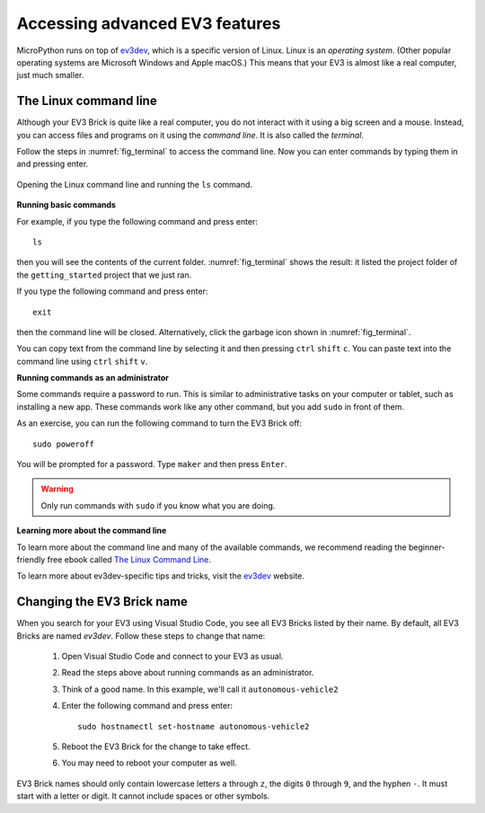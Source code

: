 Accessing advanced EV3 features
===============================

MicroPython runs on top of `ev3dev`_, which is a specific version of Linux.
Linux is an *operating system*. (Other popular operating
systems are Microsoft Windows and Apple macOS.) This means that your EV3 is
almost like a real computer, just much smaller.

The Linux command line
-----------------------------------------

Although your EV3 Brick is quite like a real computer, you do not interact with
it using a big screen and a mouse. Instead, you can access files and programs
on it using the *command line*. It is also called the *terminal*.

Follow the steps in :numref:`fig_terminal` to access the command line. Now
you can enter commands by typing them in and pressing enter.

.. _fig_terminal:

.. figure:: ../../api/images/terminal_label.png
   :width: 100 %
   :alt: files
   :align: center

   Opening the Linux command line and running the ``ls`` command.

**Running basic commands**

For example, if you type the following command and press enter::

   ls

then you will see the contents of the current folder. :numref:`fig_terminal`
shows the result: it listed the project folder of the ``getting_started``
project that we just ran.

If you type the following command and press enter::

   exit

then the command line will be closed. Alternatively, click the garbage icon
shown in :numref:`fig_terminal`.

You can copy text from the command line by selecting it and
then pressing ``ctrl`` ``shift`` ``c``.
You can paste text into the command line
using ``ctrl`` ``shift`` ``v``.

**Running commands as an administrator**

Some commands require a password to run. This is similar to administrative
tasks on your computer or tablet, such as installing a new app. These commands
work like any other command, but you add ``sudo`` in front of
them.

As an exercise, you can run the following command to turn the EV3 Brick off::

   sudo poweroff

You will be prompted for a password. Type ``maker`` and then press ``Enter``.

.. warning::

   Only run commands with ``sudo`` if you know what you are doing.

**Learning more about the command line**

To learn more about the command line and many of the available commands, we
recommend reading the beginner-friendly free ebook
called `The Linux Command Line`_.

To learn more about ev3dev-specific tips and tricks, visit the `ev3dev`_
website.

.. _hostname:

Changing the EV3 Brick name
-----------------------------------------------------------

When you search for your EV3 using Visual Studio Code, you see all EV3 Bricks
listed by their name. By default, all EV3 Bricks are named *ev3dev*. Follow
these steps to change that name:

   1. Open Visual Studio Code and connect to your EV3 as usual.
   2. Read the steps above about running commands as an administrator.
   3. Think of a good name. In this example, we'll
      call it ``autonomous-vehicle2``
   4. Enter the following command and press enter::

         sudo hostnamectl set-hostname autonomous-vehicle2

   5. Reboot the EV3 Brick for the change to take effect.
   6. You may need to reboot your computer as well.

EV3 Brick names should only contain lowercase letters ``a`` through ``z``,
the digits ``0`` through ``9``, and the hyphen ``-``. It must start with a
letter or digit. It cannot include spaces or other symbols.

.. _ev3dev: https://www.ev3dev.org/
.. _The Linux Command Line: http://linuxcommand.org/tlcl.php
